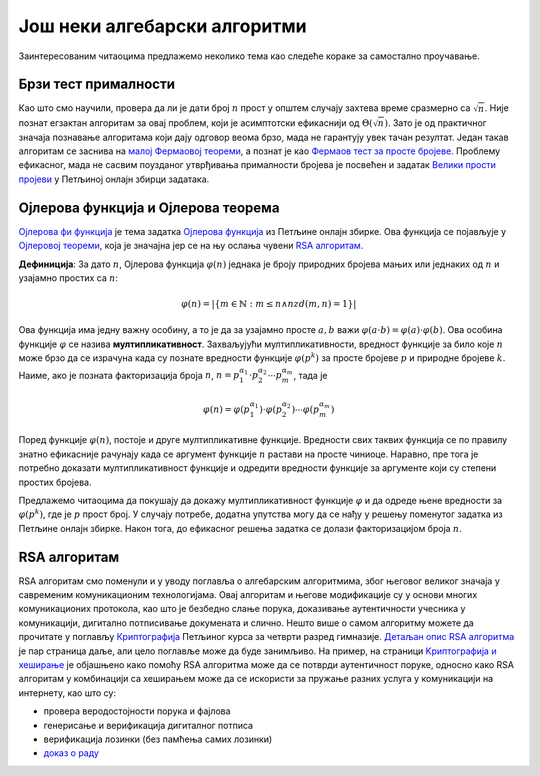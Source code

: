 Још неки алгебарски алгоритми
=============================

Заинтересованим читаоцима предлажемо неколико тема као следеће кораке за самостално проучавање.

Брзи тест прималности
---------------------

Као што смо научили, провера да ли је дати број :math:`n` прост у општем случају захтева време 
сразмерно са :math:`\sqrt n`. Није познат егзактан алгоритам за овај проблем, који је асимптотски 
ефикаснији од :math:`\Theta(\sqrt n)`. Зато је од практичног значаја познавање алгоритама који дају 
одговор веома брзо, мада не гарантују увек тачан резултат. Један такав алгоритам се заснива на 
`малој Фермаовој теореми <https://sr.wikipedia.org/wiki/Мала_Фермаова_теорема>`_, а познат је као 
`Фермаов тест за просте бројеве <https://sr.wikipedia.org/wiki/Фермаов_тест_за_просте_бројеве>`_.
Проблему ефикасног, мада не сасвим поузданог утврђивања прималности бројева је посвећен и задатак 
`Велики прости пројеви <https://petlja.org/biblioteka/r/Zbirka3/veliki_prosti_brojevi>`_ у Петљиној 
онлајн збирци задатака.

.. comment

    Вилсонова теорема
    https://www.gcsu.edu/sites/files/page-assets/node-808/attachments/maxey.pdf

Ојлерова функција и Ојлерова теорема
------------------------------------

`Ојлерова фи функција <https://sr.wikipedia.org/wiki/Ојлерова_фи_функција>`_ је тема задатка 
`Ојлерова функција <https://petlja.org/biblioteka/r/Zbirka3/ojlerova_funkcija>`_ из Петљине 
онлајн збирке. Ова функција се појављује у `Ојлеровој теореми <https://sr.wikipedia.org/wiki/Ојлерова_теорема>`_, 
која је значајна јер се на њу ослања чувени `RSA алгоритам <https://sr.wikipedia.org/wiki/RSA_(алгоритам)>`_.

**Дефиниција**: За дато :math:`n`, Ојлерова функција :math:`\varphi(n)` једнака је броју природних 
бројева мањих или једнаких од :math:`n` и узајамно простих са :math:`n`:

.. math::

    \varphi(n) = \left|\{ m \in \mathbb{N} : m \leq  n \land nzd(m,n) = 1\}\right|

Ова функција има једну важну особину, а то је да за узајамно просте :math:`a, b` важи 
:math:`\varphi(a \cdot b)=\varphi(a) \cdot \varphi(b)`. Ова особина функције :math:`\varphi` се 
назива **мултипликативност**. Захваљујући мултипликативности, вредност функције за било које :math:`n` 
може брзо да се израчуна када су познате вредности функције :math:`\varphi(p^k)` за просте бројеве 
:math:`p` и природне бројеве :math:`k`. Наиме, ако је позната факторизација броја :math:`n`, 
:math:`n=p_1^{\alpha_1} \cdot p_2^{\alpha_2} \cdots p_m^{\alpha_m}`, тада је 

.. math::


    \varphi(n) = \varphi(p_1^{\alpha_1}) \cdot \varphi(p_2^{\alpha_2}) \cdots \varphi(p_m^{\alpha_m})

Поред функције :math:`\varphi(n)`, постоје и друге мултипликативне функције. Вредности свих таквих функција 
се по правилу знатно ефикасније рачунају када се аргумент функције :math:`n` растави на просте чиниоце. 
Наравно, пре тога је потребно доказати мултипликативност функције и одредити вредности функције за 
аргументе који су степени простих бројева. 

Предлажемо читаоцима да покушају да докажу мултипликативност функције :math:`\varphi` и да одреде 
њене вредности за :math:`\varphi(p^k)`, где је :math:`p` прост број. У случају потребе, додатна 
упутства могу да се нађу у решењу поменутог задатка из Петљине онлајн збирке. Након тога, до ефикасног 
решења задатка се долази факторизацијом броја :math:`n`.


RSA алгоритам
-------------

RSA алгоритам смо поменули и у уводу поглавља о алгебарским алгоритмима, због његовог великог значаја 
у савременим комуникационим технологијама. Овај алгоритам и његове модификације су у основи многих 
комуникационих протокола, као што је безбедно слање порука, доказивање аутентичности учесника у 
комуникацији, дигитално потписивање докумената и слично. Нешто више о самом алгоритму можете 
да прочитате у поглављу `Криптографија <https://petlja.org/kurs/7193/7/3785>`_ Петљиног курса за 
четврти разред гимназије. `Детаљан опис RSA алгоритма <https://petlja.org/kurs/7193/7/3787>`_ је 
пар страница даље, али цело поглавље може да буде занимљиво. На пример, на страници `Kриптографијa 
и хеширање <https://petlja.org/kurs/7193/7/3789>`_ је објашњено како помоћу RSA алгоритма може да 
се потврди аутентичност поруке, односно како RSA алгоритам у комбинацији са хеширањем може да се 
искористи за пружање разних услуга у комуникацији на интернету, као што су: 

- провера веродостојности порука и фајлова
- генерисање и верификација дигиталног потписа
- верификација лозинки (без памћења самих лозинки)
- `доказ о раду <https://en.wikipedia.org/wiki/Proof_of_work>`_
